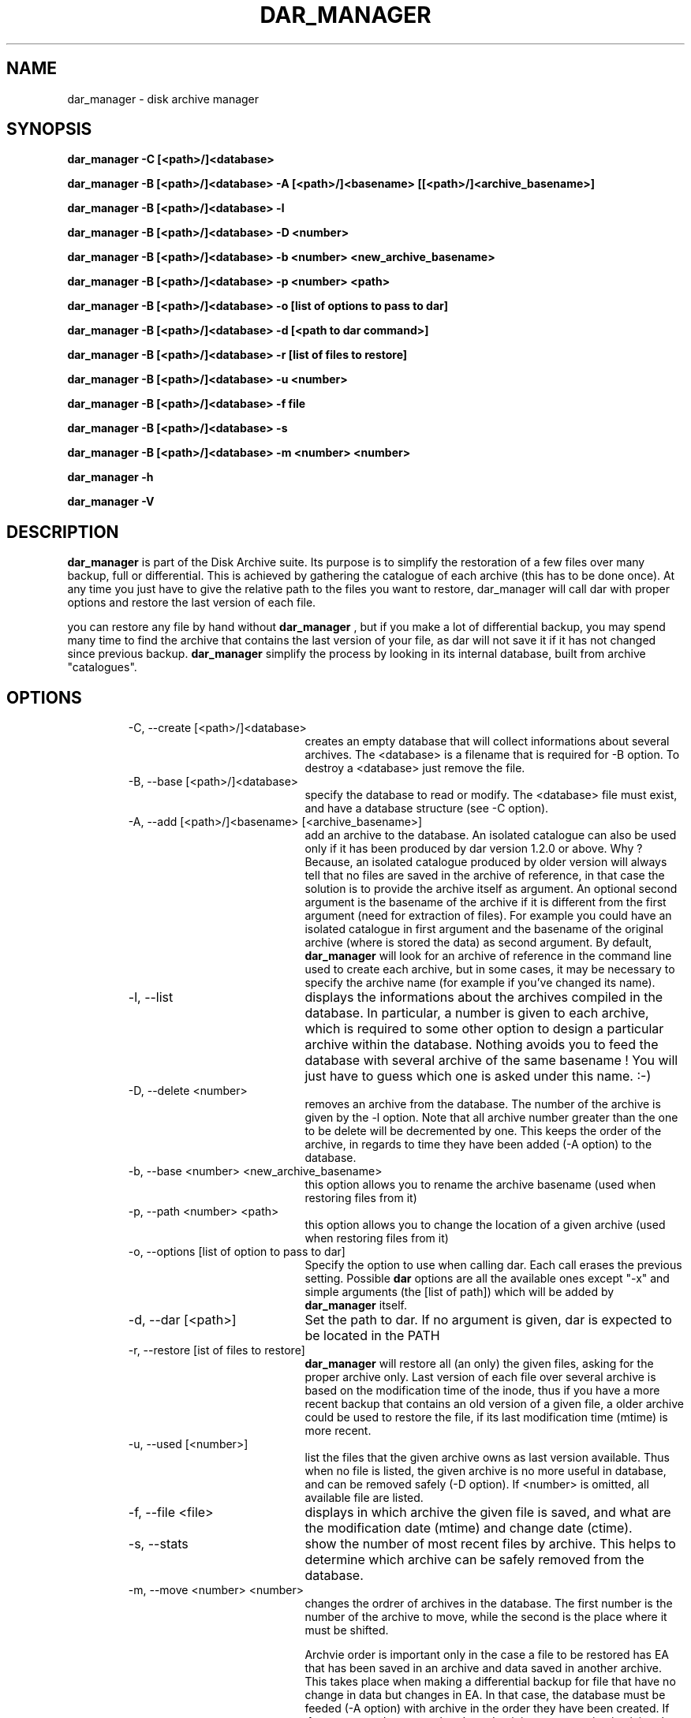 .TH DAR_MANAGER 1 "SEPT 13, 2002"
.UC 8
.SH NAME
dar_manager \- disk archive manager
.SH SYNOPSIS
.B dar_manager -C [<path>/]<database>
.P
.B dar_manager -B [<path>/]<database> -A [<path>/]<basename> [[<path>/]<archive_basename>]
.P
.B dar_manager -B [<path>/]<database> -l
.P
.B dar_manager -B [<path>/]<database> -D <number>
.P
.B dar_manager -B [<path>/]<database> -b <number> <new_archive_basename>
.P
.B dar_manager -B [<path>/]<database> -p <number> <path>
.P
.B dar_manager -B [<path>/]<database> -o [list of options to pass to dar]
.P
.B dar_manager -B [<path>/]<database> -d [<path to dar command>]
.P
.B dar_manager -B [<path>/]<database> -r [list of files to restore]
.P
.B dar_manager -B [<path>/]<database> -u <number>
.P
.B dar_manager -B [<path>/]<database> -f file
.P 
.B dar_manager -B [<path>/]<database> -s 
.P
.B dar_manager -B [<path>/]<database> -m <number> <number>
.P
.B dar_manager -h
.P
.B dar_manager -V
.P
.SH DESCRIPTION
.B dar_manager 
is part of the Disk Archive suite. Its purpose is to simplify the restoration of a few files over many backup, full or differential. This is achieved by gathering the catalogue of each archive (this has to be done once). At any time you just have to give the relative path to the files you want to restore, dar_manager will call dar with proper options and restore the last version of each file.
.PP
you can restore any file by hand without
.B dar_manager
, but if you make a lot of differential backup, you may spend many time to find the archive that contains the last version of your file, as dar will not save it if it has not changed since previous backup.
.B 
dar_manager
simplify the process by looking in its internal database, built from archive "catalogues". 
.RE
.SH OPTIONS
.RS
.TP 20
-C, --create [<path>/]<database>
creates an empty database that will collect informations about several archives. The <database> is a filename that is required for -B option. To destroy a <database> just remove the file.
.TP 20
-B, --base [<path>/]<database>
specify the database to read or modify. The <database> file must exist, and have a database structure (see -C option).
.TP 20
-A, --add [<path>/]<basename> [<archive_basename>] 
add an archive to the database. An isolated catalogue can also be used only if it has been produced by dar version 1.2.0 or above. Why ? Because, an isolated catalogue produced by older version will always tell that no files are saved in the archive of reference, in that case the solution is to provide the archive itself as argument. An optional second argument is the basename of the archive if it is different from the first argument (need for extraction of files). For example you could have an isolated catalogue in first argument and the basename of the original archive (where is stored the data) as second argument. By default, 
.B dar_manager
will look for an archive of reference in the command line used to create each archive, but in some cases, it may be necessary to specify the archive name (for example if you've changed its name).
.TP 20
-l, --list
displays the informations about the archives compiled in the database. In particular, a number is given to each archive, which is required to some other option to design a particular archive within the database. Nothing avoids you to feed the database with several archive of the same basename ! You will just have to guess which one is asked under this name. :-)
.TP 20
-D, --delete <number> 
removes an archive from the database. The number of the archive is given by the -l option. Note that all archive number greater than the one to be delete will be decremented by one. This keeps the order of the archive, in regards to time they have been added (-A option) to the database.
.TP 20
-b, --base <number> <new_archive_basename>
this option allows you to rename the archive basename (used when restoring files from it)
.TP 20
-p, --path <number> <path>
this option allows you to change the location of a given archive (used when restoring files from it)
.TP 20
-o, --options [list of option to pass to dar]
Specify the option to use when calling dar. Each call erases the previous setting. Possible 
.B dar
options are all the available ones except "-x"  and simple arguments (the [list of path]) which will be added by 
.B dar_manager
itself.
.TP 20
-d, --dar [<path>]
Set the path to dar. If no argument is given, dar is expected to be located in the PATH
.TP 20
-r, --restore [ist of files to restore]
.B dar_manager
will restore all (an only) the given files, asking for the proper archive only. Last version of each file over several archive is based on the modification time of the inode, thus if you have a more recent backup that contains an old version of a given file, a older archive could be used to restore the file, if its last modification time (mtime) is more recent. 
.TP 20
-u, --used [<number>]
list the files that the given archive owns as last version available. Thus when no file is listed, the given archive is no more useful in database, and can be removed safely (-D option). If <number> is omitted, all available file are listed.
.TP 20
-f, --file <file>
displays in which archive the given file is saved, and what are the modification date (mtime) and change date (ctime).
.TP 20
-s, --stats
show the number of most recent files by archive. This helps to determine which archive can be safely removed from the database.
.TP 20
-m, --move <number> <number>
changes the ordrer of archives in the database. The first number is the number of the archive to move, while the second is the place where it must be shifted.

Archvie order is important only in the case a file to be restored has EA that has been saved in an archive and data saved in another archive. This takes place when making a differential backup for file that have no change in data but changes in EA. In that case, the database must be feeded (-A option) with archive in the order they have been created. If 
.B dar_manager
detects such a desorder, it issues a warning is giving the name of the file that could not be restored properly (only EA have not been restored with the last version). Note that, if you don't use EA the ordrer of archives in the database has no importance. 
.TP 20
-h, --help
display help usage
.TP 20
-V, --version
display software version
.RE
.SH EXIT CODES
.B dar_manager
exits with the following code:
.TP 10
0
Operation successful.
.TP 10
1
Syntax error on command-line.
.TP 10
2
Error due to a hardware problem or a lack of memory.
.TP 10
3
Detection of a condition that should never happen, and which is considered as a bug of the application.
.TP 10
11 and above
.B dar
has exited with non zero status. Substract 10 to this exit code to get dar's exit code.

.SH SEE ALSO
dar(1), dar_xform(1), dar_slave(1)

.SH LIMITATIONS
at most 65534 archives can be compiled in a given database, which should be enought for most users.

.SH KNOWN BUGS
none actually

.SH AUTHOR
.nf
http://dar.linux.free.fr/
Denis Corbin (dar.linux@free.fr)
France
Europe
